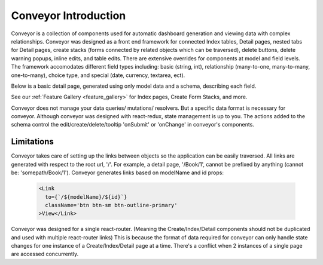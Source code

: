 .. _introduction:

*********************
Conveyor Introduction
*********************


Conveyor is a collection of components used for automatic dashboard generation and viewing data with complex relationships. Conveyor was designed as a front end framework for connected Index tables, Detail pages, nested tabs for Detail pages, create stacks (forms connected by related objects which can be traversed), delete buttons, delete warning popups, inline edits, and table edits. There are extensive overrides for components at model and field levels. The framework accomodates different field types including: basic (string, int), relationship (many-to-one, many-to-many, one-to-many), choice type, and special (date, currency, textarea, ect).

Below is a basic detail page, generated using only model data and a schema, describing each field.

.. image:: img/Detail_Table_Edit.png
   :width: 600
   :align: center
   :alt: Index

See our
:ref:`Feature Gallery <feature_gallery>` for Index pages, Create Form Stacks, and more.

Conveyor does not manage your data queries/ mutations/ resolvers. But a specific data format is necessary for conveyor. Although conveyor was designed with react-redux, state management is up to you. The actions added to the schema control the edit/create/delete/tooltip 'onSubmit' or 'onChange' in conveyor's components.


============
Limitations
============


Conveyor takes care of setting up the links between objects so the application can be easily traversed. All links are generated with respect to the root url, '/'. For example, a detail page, '/Book/1', cannot be prefixed by anything (cannot be: 'somepath/Book/1'). Conveyor generates links based on modelName and id props:

 .. code-block:: javascript

      <Link
        to={`/${modelName}/${id}`}
        className='btn btn-sm btn-outline-primary'
      >View</Link>



Conveyor was designed for a single react-router. (Meaning the Create/Index/Detail components should not be duplicated and used with multiple react-router links) This is because the format of data required for conveyor can only handle state changes for one instance of a Create/Index/Detail page at a time. There's a conflict when 2 instances of a single page are accessed concurrently.

